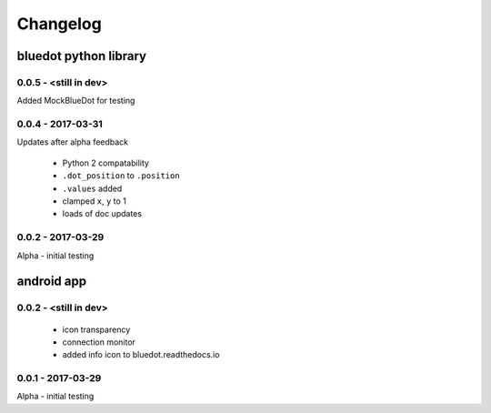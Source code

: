 Changelog
=========

bluedot python library
----------------------

0.0.5 - <still in dev>
~~~~~~~~~~~~~~~~~~~~~~

Added MockBlueDot for testing

0.0.4 - 2017-03-31
~~~~~~~~~~~~~~~~~~

Updates after alpha feedback

 * Python 2 compatability
 * ``.dot_position`` to ``.position``
 * ``.values`` added
 * clamped ``x``, ``y`` to 1
 * loads of doc updates

0.0.2 - 2017-03-29
~~~~~~~~~~~~~~~~~~

Alpha - initial testing

android app
-----------

0.0.2 - <still in dev>
~~~~~~~~~~~~~~~~~~~~~~

 * icon transparency
 * connection monitor
 * added info icon to bluedot.readthedocs.io

0.0.1 - 2017-03-29
~~~~~~~~~~~~~~~~~~

Alpha - initial testing